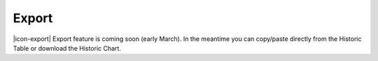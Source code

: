 Export
======

|icon-export| Export feature is coming soon (early March). In the meantime you can copy/paste directly from the Historic Table or download the Historic Chart.

